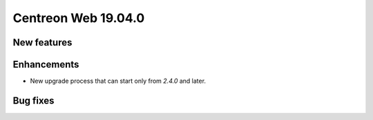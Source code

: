 ====================
Centreon Web 19.04.0
====================

New features
------------

Enhancements
------------

* New upgrade process that can start only from *2.4.0* and later.

Bug fixes
---------
